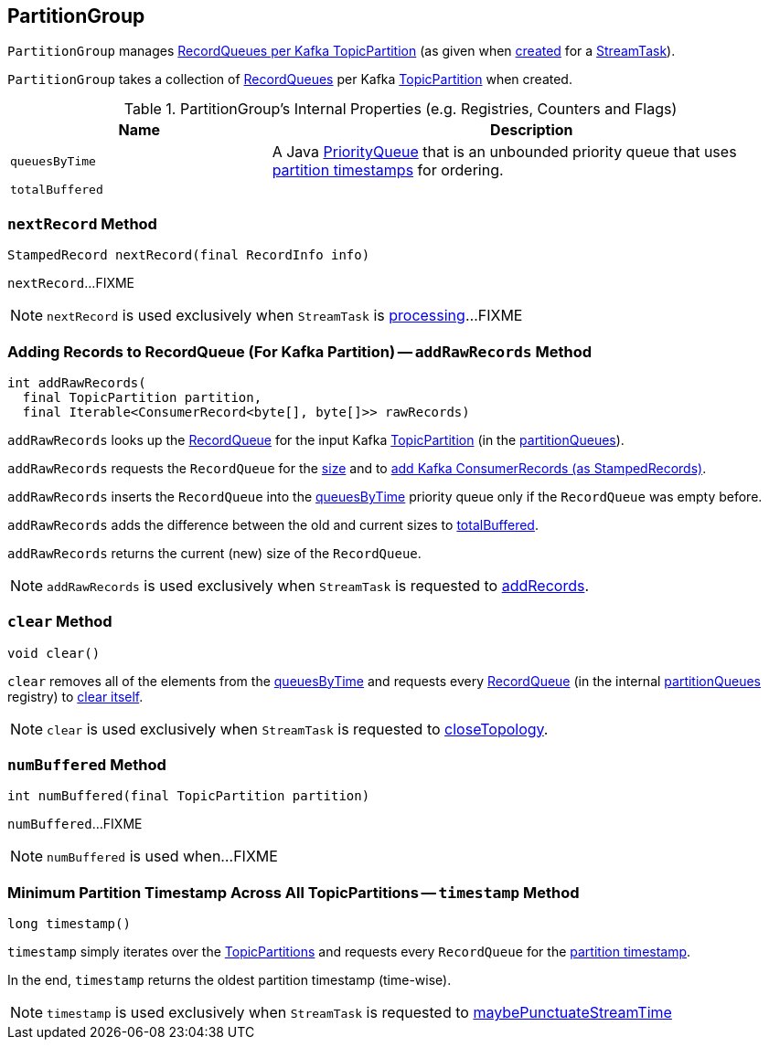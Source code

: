 == [[PartitionGroup]] PartitionGroup

`PartitionGroup` manages <<partitionQueues, RecordQueues per Kafka TopicPartition>> (as given when <<creating-instance, created>> for a <<kafka-streams-StreamTask.adoc#partitionGroup, StreamTask>>).

[[creating-instance]]
[[partitionQueues]]
`PartitionGroup` takes a collection of <<kafka-streams-RecordQueue.adoc#, RecordQueues>> per Kafka https://kafka.apache.org/20/javadoc/org/apache/kafka/common/TopicPartition.html[TopicPartition] when created.

[[internal-registries]]
.PartitionGroup's Internal Properties (e.g. Registries, Counters and Flags)
[cols="1,2",options="header",width="100%"]
|===
| Name
| Description

| `queuesByTime`
| [[queuesByTime]] A Java https://docs.oracle.com/javase/8/docs/api/java/util/PriorityQueue.html[PriorityQueue] that is an unbounded priority queue that uses link:kafka-streams-RecordQueue.adoc#timestamp[partition timestamps] for ordering.

| `totalBuffered`
| [[totalBuffered]]
|===

=== [[nextRecord]] `nextRecord` Method

[source, java]
----
StampedRecord nextRecord(final RecordInfo info)
----

`nextRecord`...FIXME

NOTE: `nextRecord` is used exclusively when `StreamTask` is link:kafka-streams-StreamTask.adoc#process[processing]...FIXME

=== [[addRawRecords]] Adding Records to RecordQueue (For Kafka Partition) -- `addRawRecords` Method

[source, scala]
----
int addRawRecords(
  final TopicPartition partition,
  final Iterable<ConsumerRecord<byte[], byte[]>> rawRecords)
----

`addRawRecords` looks up the <<kafka-streams-RecordQueue.adoc#, RecordQueue>> for the input Kafka link:https://kafka.apache.org/20/javadoc/org/apache/kafka/common/TopicPartition.html[TopicPartition] (in the <<partitionQueues, partitionQueues>>).

`addRawRecords` requests the `RecordQueue` for the link:kafka-streams-RecordQueue.adoc#size[size] and to link:kafka-streams-RecordQueue.adoc#addRawRecords[add Kafka ConsumerRecords (as StampedRecords)].

`addRawRecords` inserts the `RecordQueue` into the <<queuesByTime, queuesByTime>> priority queue only if the `RecordQueue` was empty before.

`addRawRecords` adds the difference between the old and current sizes to <<totalBuffered, totalBuffered>>.

`addRawRecords` returns the current (new) size of the `RecordQueue`.

NOTE: `addRawRecords` is used exclusively when `StreamTask` is requested to link:kafka-streams-StreamTask.adoc#addRecords[addRecords].

=== [[clear]] `clear` Method

[source, java]
----
void clear()
----

`clear` removes all of the elements from the <<queuesByTime, queuesByTime>> and requests every link:kafka-streams-RecordQueue.adoc[RecordQueue] (in the internal <<partitionQueues, partitionQueues>> registry) to link:kafka-streams-RecordQueue.adoc#clear[clear itself].

NOTE: `clear` is used exclusively when `StreamTask` is requested to link:kafka-streams-StreamTask.adoc#closeTopology[closeTopology].

=== [[numBuffered]] `numBuffered` Method

[source, java]
----
int numBuffered(final TopicPartition partition)
----

`numBuffered`...FIXME

NOTE: `numBuffered` is used when...FIXME

=== [[timestamp]] Minimum Partition Timestamp Across All TopicPartitions -- `timestamp` Method

[source, java]
----
long timestamp()
----

`timestamp` simply iterates over the <<partitionQueues, TopicPartitions>> and requests every `RecordQueue` for the <<kafka-streams-RecordQueue.adoc#timestamp, partition timestamp>>.

In the end, `timestamp` returns the oldest partition timestamp (time-wise).

NOTE: `timestamp` is used exclusively when `StreamTask` is requested to <<kafka-streams-StreamTask.adoc#maybePunctuateStreamTime, maybePunctuateStreamTime>>
